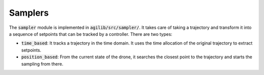 ########
Samplers
########

The :code:`sampler` module is implemented in :code:`agilib/src/sampler/`. It takes care of taking a trajectory and transform it into a sequence of setpoints that can be tracked by a controller. There are two types:

- :code:`time_based`: It tracks a trajectory in the time domain. It uses the time allocation of the original trajectory to extract setpoints.
- :code:`position_based`: From the current state of the drone, it searches the closest point to the trajectory and starts the sampling from there.
